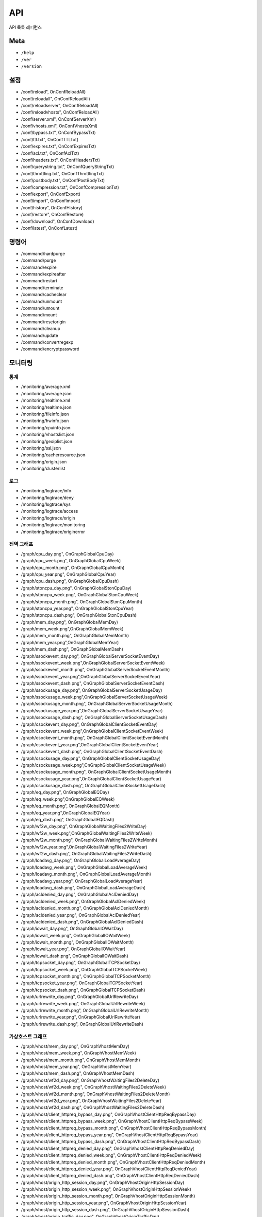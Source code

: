 ﻿.. _api:

API
******************

API 목록 레퍼런스

Meta
====================================

- ``/help``
- ``/ver``
- ``/version``



설정
====================================

- /conf/reload", OnConfReloadAll)
- /conf/reloadall", OnConfReloadAll)
- /conf/reloadserver", OnConfReloadAll)
- /conf/reloadvhosts", OnConfReloadAll)
- /conf/server.xml", OnConfServerXml)
- /conf/vhosts.xml", OnConfVhostsXml)
- /conf/bypass.txt", OnConfBypassTxt)
- /conf/ttl.txt", OnConfTTLTxt)
- /conf/expires.txt", OnConfExpiresTxt)
- /conf/acl.txt", OnConfAclTxt)
- /conf/headers.txt", OnConfHeadersTxt)
- /conf/querystring.txt", OnConfQueryStringTxt)
- /conf/throttling.txt", OnConfThrottlingTxt)
- /conf/postbody.txt", OnConfPostBodyTxt)
- /conf/compression.txt", OnConfCompressionTxt)
- /conf/export", OnConfExport)
- /conf/import", OnConfImport)
- /conf/history", OnConfHistory)
- /conf/restore", OnConfRestore)
- /conf/download", OnConfDownload)
- /conf/latest", OnConfLatest)	



명령어
====================================

- /command/hardpurge
- /command/purge
- /command/expire
- /command/expireafter
- /command/restart
- /command/terminate
- /command/cacheclear
- /command/unmount
- /command/umount
- /command/mount
- /command/resetorigin
- /command/cleanup
- /command/update
- /command/convertregexp
- /command/encryptpassword



모니터링
====================================

통계
------------------------------------
- /monitoring/average.xml
- /monitoring/average.json
- /monitoring/realtime.xml
- /monitoring/realtime.json
- /monitoring/fileinfo.json
- /monitoring/hwinfo.json
- /monitoring/cpuinfo.json
- /monitoring/vhostslist.json
- /monitoring/geoiplist.json
- /monitoring/ssl.json
- /monitoring/cacheresource.json
- /monitoring/origin.json
- /monitoring/clusterlist


로그
------------------------------------
- /monitoring/logtrace/info
- /monitoring/logtrace/deny
- /monitoring/logtrace/sys
- /monitoring/logtrace/access
- /monitoring/logtrace/origin
- /monitoring/logtrace/monitoring
- /monitoring/logtrace/originerror


전역 그래프
------------------------------------
- /graph/cpu_day.png", OnGraphGlobalCpuDay)
- /graph/cpu_week.png", OnGraphGlobalCpuWeek)
- /graph/cpu_month.png", OnGraphGlobalCpuMonth)
- /graph/cpu_year.png", OnGraphGlobalCpuYear)
- /graph/cpu_dash.png", OnGraphGlobalCpuDash)
- /graph/stoncpu_day.png", OnGraphGlobalStonCpuDay)
- /graph/stoncpu_week.png", OnGraphGlobalStonCpuWeek)
- /graph/stoncpu_month.png", OnGraphGlobalStonCpuMonth)
- /graph/stoncpu_year.png", OnGraphGlobalStonCpuYear)
- /graph/stoncpu_dash.png", OnGraphGlobalStonCpuDash)
- /graph/mem_day.png", OnGraphGlobalMemDay)
- /graph/mem_week.png",OnGraphGlobalMemWeek)
- /graph/mem_month.png", OnGraphGlobalMemMonth)
- /graph/mem_year.png",OnGraphGlobalMemYear)
- /graph/mem_dash.png", OnGraphGlobalMemDash)
- /graph/ssockevent_day.png", OnGraphGlobalServerSocketEventDay)
- /graph/ssockevent_week.png",OnGraphGlobalServerSocketEventWeek)
- /graph/ssockevent_month.png", OnGraphGlobalServerSocketEventMonth)
- /graph/ssockevent_year.png",OnGraphGlobalServerSocketEventYear)
- /graph/ssockevent_dash.png", OnGraphGlobalServerSocketEventDash)
- /graph/ssockusage_day.png", OnGraphGlobalServerSocketUsageDay)
- /graph/ssockusage_week.png",OnGraphGlobalServerSocketUsageWeek)
- /graph/ssockusage_month.png", OnGraphGlobalServerSocketUsageMonth)
- /graph/ssockusage_year.png",OnGraphGlobalServerSocketUsageYear)
- /graph/ssockusage_dash.png", OnGraphGlobalServerSocketUsageDash)
- /graph/csockevent_day.png", OnGraphGlobalClientSocketEventDay)
- /graph/csockevent_week.png",OnGraphGlobalClientSocketEventWeek)
- /graph/csockevent_month.png", OnGraphGlobalClientSocketEventMonth)
- /graph/csockevent_year.png",OnGraphGlobalClientSocketEventYear)
- /graph/csockevent_dash.png", OnGraphGlobalClientSocketEventDash)
- /graph/csockusage_day.png", OnGraphGlobalClientSocketUsageDay)
- /graph/csockusage_week.png",OnGraphGlobalClientSocketUsageWeek)
- /graph/csockusage_month.png", OnGraphGlobalClientSocketUsageMonth)
- /graph/csockusage_year.png",OnGraphGlobalClientSocketUsageYear)
- /graph/csockusage_dash.png", OnGraphGlobalClientSocketUsageDash)
- /graph/eq_day.png", OnGraphGlobalEQDay)
- /graph/eq_week.png",OnGraphGlobalEQWeek)
- /graph/eq_month.png", OnGraphGlobalEQMonth)
- /graph/eq_year.png",OnGraphGlobalEQYear)
- /graph/eq_dash.png", OnGraphGlobalEQDash)
- /graph/wf2w_day.png", OnGraphGlobalWaitingFiles2WriteDay)
- /graph/wf2w_week.png",OnGraphGlobalWaitingFiles2WriteWeek)
- /graph/wf2w_month.png", OnGraphGlobalWaitingFiles2WriteMonth)
- /graph/wf2w_year.png",OnGraphGlobalWaitingFiles2WriteYear)
- /graph/wf2w_dash.png", OnGraphGlobalWaitingFiles2WriteDash)
- /graph/loadavg_day.png", OnGraphGlobalLoadAverageDay)
- /graph/loadavg_week.png", OnGraphGlobalLoadAverageWeek)
- /graph/loadavg_month.png", OnGraphGlobalLoadAverageMonth)
- /graph/loadavg_year.png", OnGraphGlobalLoadAverageYear)
- /graph/loadavg_dash.png", OnGraphGlobalLoadAverageDash)
- /graph/acldenied_day.png", OnGraphGlobalAclDeniedDay)
- /graph/acldenied_week.png", OnGraphGlobalAclDeniedWeek)
- /graph/acldenied_month.png", OnGraphGlobalAclDeniedMonth)
- /graph/acldenied_year.png", OnGraphGlobalAclDeniedYear)
- /graph/acldenied_dash.png", OnGraphGlobalAclDeniedDash)
- /graph/iowait_day.png", OnGraphGlobalIOWaitDay)
- /graph/iowait_week.png", OnGraphGlobalIOWaitWeek)
- /graph/iowait_month.png", OnGraphGlobalIOWaitMonth)
- /graph/iowait_year.png", OnGraphGlobalIOWaitYear)
- /graph/iowait_dash.png", OnGraphGlobalIOWaitDash)
- /graph/tcpsocket_day.png", OnGraphGlobalTCPSocketDay)
- /graph/tcpsocket_week.png", OnGraphGlobalTCPSocketWeek)
- /graph/tcpsocket_month.png", OnGraphGlobalTCPSocketMonth)
- /graph/tcpsocket_year.png", OnGraphGlobalTCPSocketYear)
- /graph/tcpsocket_dash.png", OnGraphGlobalTCPSocketDash)
- /graph/urlrewrite_day.png", OnGraphGlobalUrlRewriteDay)
- /graph/urlrewrite_week.png", OnGraphGlobalUrlRewriteWeek)
- /graph/urlrewrite_month.png", OnGraphGlobalUrlRewriteMonth)
- /graph/urlrewrite_year.png", OnGraphGlobalUrlRewriteYear)
- /graph/urlrewrite_dash.png", OnGraphGlobalUrlRewriteDash)



가상호스트 그래프
------------------------------------
- /graph/vhost/mem_day.png", OnGraphVhostMemDay)
- /graph/vhost/mem_week.png", OnGraphVhostMemWeek)
- /graph/vhost/mem_month.png", OnGraphVhostMemMonth)
- /graph/vhost/mem_year.png", OnGraphVhostMemYear)
- /graph/vhost/mem_dash.png", OnGraphVhostMemDash)
- /graph/vhost/wf2d_day.png", OnGraphVhostWaitingFiles2DeleteDay)
- /graph/vhost/wf2d_week.png", OnGraphVhostWaitingFiles2DeleteWeek)
- /graph/vhost/wf2d_month.png", OnGraphVhostWaitingFiles2DeleteMonth)
- /graph/vhost/wf2d_year.png", OnGraphVhostWaitingFiles2DeleteYear)
- /graph/vhost/wf2d_dash.png", OnGraphVhostWaitingFiles2DeleteDash)
- /graph/vhost/client_httpreq_bypass_day.png", OnGraphVhostClientHttpReqBypassDay)
- /graph/vhost/client_httpreq_bypass_week.png", OnGraphVhostClientHttpReqBypassWeek)
- /graph/vhost/client_httpreq_bypass_month.png", OnGraphVhostClientHttpReqBypassMonth)
- /graph/vhost/client_httpreq_bypass_year.png", OnGraphVhostClientHttpReqBypassYear)
- /graph/vhost/client_httpreq_bypass_dash.png", OnGraphVhostClientHttpReqBypassDash)
- /graph/vhost/client_httpreq_denied_day.png", OnGraphVhostClientHttpReqDeniedDay)
- /graph/vhost/client_httpreq_denied_week.png", OnGraphVhostClientHttpReqDeniedWeek)
- /graph/vhost/client_httpreq_denied_month.png", OnGraphVhostClientHttpReqDeniedMonth)
- /graph/vhost/client_httpreq_denied_year.png", OnGraphVhostClientHttpReqDeniedYear)
- /graph/vhost/client_httpreq_denied_dash.png", OnGraphVhostClientHttpReqDeniedDash)
- /graph/vhost/origin_http_session_day.png", OnGraphVhostOriginHttpSessionDay)
- /graph/vhost/origin_http_session_week.png", OnGraphVhostOriginHttpSessionWeek)
- /graph/vhost/origin_http_session_month.png", OnGraphVhostOriginHttpSessionMonth)
- /graph/vhost/origin_http_session_year.png", OnGraphVhostOriginHttpSessionYear)
- /graph/vhost/origin_http_session_dash.png", OnGraphVhostOriginHttpSessionDash)
- /graph/vhost/origin_traffic_day.png", OnGraphVhostOriginTrafficDay)
- /graph/vhost/origin_traffic_week.png", OnGraphVhostOriginTrafficWeek)
- /graph/vhost/origin_traffic_month.png", OnGraphVhostOriginTrafficMonth)
- /graph/vhost/origin_traffic_year.png", OnGraphVhostOriginTrafficYear)
- /graph/vhost/origin_traffic_dash.png", OnGraphVhostOriginTrafficDash)
- /graph/vhost/origin_http_res_day.png", OnGraphVhostOriginHttpResDay)
- /graph/vhost/origin_http_res_week.png", OnGraphVhostOriginHttpResWeek)
- /graph/vhost/origin_http_res_month.png", OnGraphVhostOriginHttpResMonth)
- /graph/vhost/origin_http_res_year.png", OnGraphVhostOriginHttpResYear)
- /graph/vhost/origin_http_res_dash.png", OnGraphVhostOriginHttpResDash)
- /graph/vhost/origin_http_res_complete_day.png", OnGraphVhostOriginHttpResCompleteDay)
- /graph/vhost/origin_http_res_complete_week.png", OnGraphVhostOriginHttpResCompleteWeek)
- /graph/vhost/origin_http_res_complete_month.png", OnGraphVhostOriginHttpResCompleteMonth)
- /graph/vhost/origin_http_res_complete_year.png", OnGraphVhostOriginHttpResCompleteYear)
- /graph/vhost/origin_http_res_complete_dash.png", OnGraphVhostOriginHttpResCompleteDash)
- /graph/vhost/origin_http_res_detail_day.png", OnGraphVhostOriginHttpResDetailDay)
- /graph/vhost/origin_http_res_detail_week.png", OnGraphVhostOriginHttpResDetailWeek)
- /graph/vhost/origin_http_res_detail_month.png", OnGraphVhostOriginHttpResDetailMonth)
- /graph/vhost/origin_http_res_detail_year.png", OnGraphVhostOriginHttpResDetailYear)
- /graph/vhost/origin_http_res_detail_dash.png", OnGraphVhostOriginHttpResDetailDash)
- /graph/vhost/origin_http_res_time1_day.png", OnGraphVhostOriginHttpTimeDay)
- /graph/vhost/origin_http_res_time1_week.png", OnGraphVhostOriginHttpTimeWeek)
- /graph/vhost/origin_http_res_time1_month.png", OnGraphVhostOriginHttpTimeMonth)
- /graph/vhost/origin_http_res_time1_year.png", OnGraphVhostOriginHttpTimeYear)
- /graph/vhost/origin_http_res_time1_dash.png", OnGraphVhostOriginHttpTimeDash)
- /graph/vhost/origin_http_res_time2_day.png", OnGraphVhostOriginHttpTimeCompleteDay)
- /graph/vhost/origin_http_res_time2_week.png", OnGraphVhostOriginHttpTimeCompleteWeek)
- /graph/vhost/origin_http_res_time2_month.png", OnGraphVhostOriginHttpTimeCompleteMonth)
- /graph/vhost/origin_http_res_time2_year.png", OnGraphVhostOriginHttpTimeCompleteYear)
- /graph/vhost/origin_http_res_time2_dash.png", OnGraphVhostOriginHttpTimeCompleteDash)
- /graph/vhost/client_http_session_day.png", OnGraphVhostClientHttpSessionDay)
- /graph/vhost/client_http_session_week.png", OnGraphVhostClientHttpSessionWeek)
- /graph/vhost/client_http_session_month.png", OnGraphVhostClientHttpSessionMonth)
- /graph/vhost/client_http_session_year.png", OnGraphVhostClientHttpSessionYear)
- /graph/vhost/client_http_session_dash.png", OnGraphVhostClientHttpSessionDash)
- /graph/vhost/client_traffic_day.png", OnGraphVhostClientTrafficDay)
- /graph/vhost/client_traffic_week.png", OnGraphVhostClientTrafficWeek)
- /graph/vhost/client_traffic_month.png", OnGraphVhostClientTrafficMonth)
- /graph/vhost/client_traffic_year.png", OnGraphVhostClientTrafficYear)
- /graph/vhost/client_traffic_dash.png", OnGraphVhostClientTrafficDash)
- /graph/vhost/client_http_res_day.png", OnGraphVhostClientHttpResDay)
- /graph/vhost/client_http_res_week.png", OnGraphVhostClientHttpResWeek)
- /graph/vhost/client_http_res_month.png", OnGraphVhostClientHttpResMonth)
- /graph/vhost/client_http_res_year.png", OnGraphVhostClientHttpResYear)
- /graph/vhost/client_http_res_dash.png", OnGraphVhostClientHttpResDash)
- /graph/vhost/client_http_res_complete_day.png", OnGraphVhostClientHttpResCompleteDay)
- /graph/vhost/client_http_res_complete_week.png", OnGraphVhostClientHttpResCompleteWeek)
- /graph/vhost/client_http_res_complete_month.png", OnGraphVhostClientHttpResCompleteMonth)
- /graph/vhost/client_http_res_complete_year.png", OnGraphVhostClientHttpResCompleteYear)
- /graph/vhost/client_http_res_complete_dash.png", OnGraphVhostClientHttpResCompleteDash)
- /graph/vhost/client_http_res_detail_day.png", OnGraphVhostClientHttpResDetailDay)
- /graph/vhost/client_http_res_detail_week.png", OnGraphVhostClientHttpResDetailWeek)
- /graph/vhost/client_http_res_detail_month.png", OnGraphVhostClientHttpResDetailMonth)
- /graph/vhost/client_http_res_detail_year.png", OnGraphVhostClientHttpResDetailYear)
- /graph/vhost/client_http_res_detail_dash.png", OnGraphVhostClientHttpResDetailDash)
- /graph/vhost/client_http_res_time1_day.png", OnGraphVhostClientHttpTimeDay)
- /graph/vhost/client_http_res_time1_week.png", OnGraphVhostClientHttpTimeWeek)
- /graph/vhost/client_http_res_time1_month.png", OnGraphVhostClientHttpTimeMonth)
- /graph/vhost/client_http_res_time1_year.png", OnGraphVhostClientHttpTimeYear)
- /graph/vhost/client_http_res_time1_dash.png", OnGraphVhostClientHttpTimeDash)
- /graph/vhost/client_http_res_time2_day.png", OnGraphVhostClientHttpTimeCompleteDay)
- /graph/vhost/client_http_res_time2_week.png", OnGraphVhostClientHttpTimeCompleteWeek)
- /graph/vhost/client_http_res_time2_month.png", OnGraphVhostClientHttpTimeCompleteMonth)
- /graph/vhost/client_http_res_time2_year.png", OnGraphVhostClientHttpTimeCompleteYear)
- /graph/vhost/client_http_res_time2_dash.png", OnGraphVhostClientHttpTimeCompleteDash)
- /graph/vhost/client_http_res_hit_day.png", OnGraphVhostClientHttpResHitDay)
- /graph/vhost/client_http_res_hit_week.png", OnGraphVhostClientHttpResHitWeek)
- /graph/vhost/client_http_res_hit_month.png", OnGraphVhostClientHttpResHitMonth)
- /graph/vhost/client_http_res_hit_year.png", OnGraphVhostClientHttpResHitYear)
- /graph/vhost/client_http_res_hit_dash.png", OnGraphVhostClientHttpResHitDash)
- /graph/vhost/client_traffic_ssl_day.png", OnGraphVhostClientTrafficSSLDay)
- /graph/vhost/client_traffic_ssl_week.png", OnGraphVhostClientTrafficSSLWeek)
- /graph/vhost/client_traffic_ssl_month.png", OnGraphVhostClientTrafficSSLMonth)
- /graph/vhost/client_traffic_ssl_year.png", OnGraphVhostClientTrafficSSLYear)
- /graph/vhost/client_traffic_ssl_dash.png", OnGraphVhostClientTrafficSSLDash)
- /graph/vhost/hitratio_day.png", OnGraphVhostHitRatioDay)
- /graph/vhost/hitratio_week.png", OnGraphVhostHitRatioWeek)
- /graph/vhost/hitratio_month.png", OnGraphVhostHitRatioMonth)
- /graph/vhost/hitratio_year.png", OnGraphVhostHitRatioYear)
- /graph/vhost/hitratio_dash.png", OnGraphVhostHitRatioDash)
- /graph/vhost/filecount_day.png", OnGraphVhostFileCountDay)
- /graph/vhost/filecount_week.png", OnGraphVhostFileCountWeek)
- /graph/vhost/filecount_month.png", OnGraphVhostFileCountMonth)
- /graph/vhost/filecount_year.png", OnGraphVhostFileCountYear)
- /graph/vhost/filecount_dash.png", OnGraphVhostFileCountDash)

